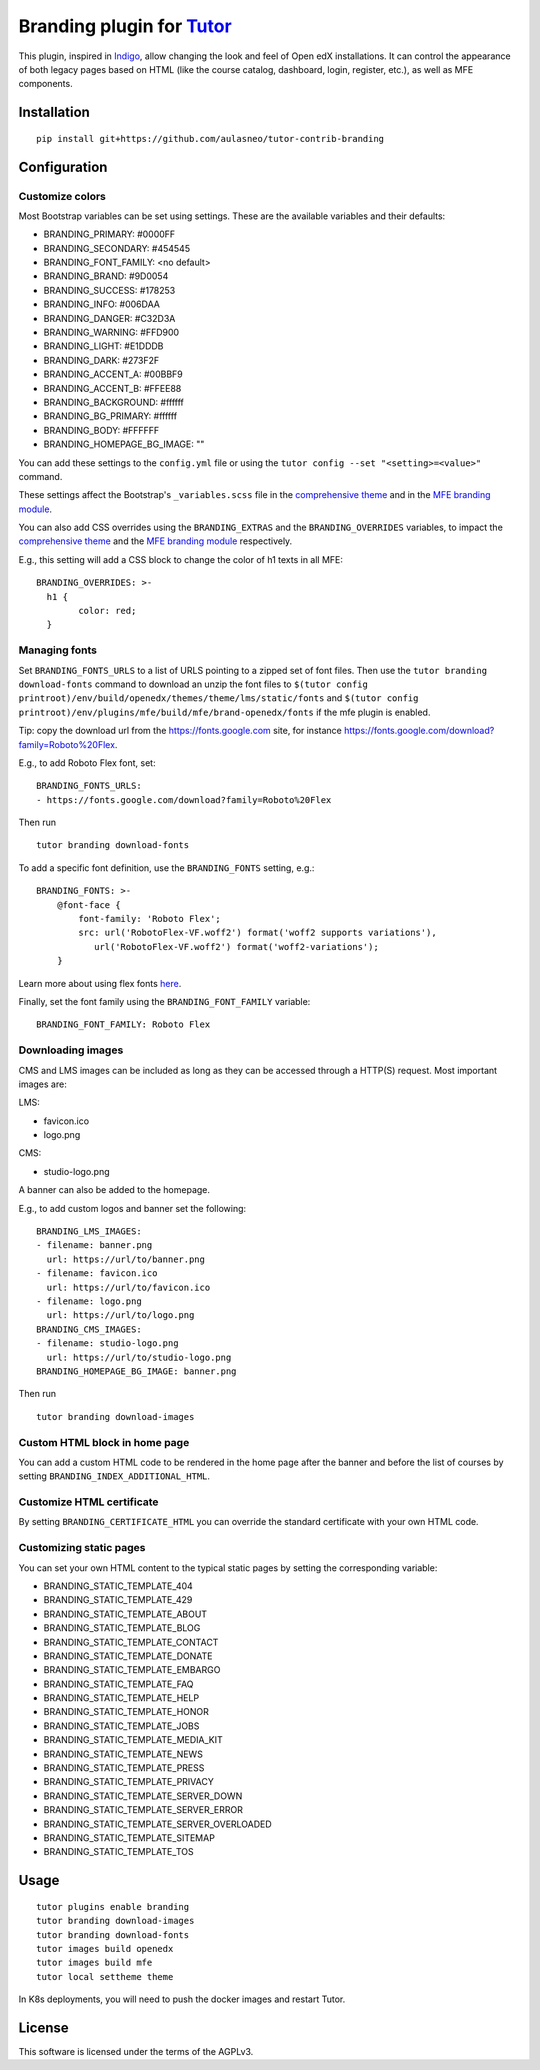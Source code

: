 Branding plugin for `Tutor <https://docs.tutor.overhang.io>`__
===================================================================================

This plugin, inspired in `Indigo <https://github.com/overhangio/tutor-indigo>`__,
allow changing the look and feel of Open edX installations.
It can control the appearance of both legacy pages based on HTML
(like the course catalog, dashboard, login, register, etc.), as well as
MFE components.

Installation
------------

::

    pip install git+https://github.com/aulasneo/tutor-contrib-branding

Configuration
-------------

Customize colors
~~~~~~~~~~~~~~~~

Most Bootstrap variables can be set using settings. 
These are the available variables and their defaults:

* BRANDING_PRIMARY: #0000FF
* BRANDING_SECONDARY: #454545
* BRANDING_FONT_FAMILY: <no default>
* BRANDING_BRAND: #9D0054
* BRANDING_SUCCESS: #178253
* BRANDING_INFO: #006DAA
* BRANDING_DANGER: #C32D3A
* BRANDING_WARNING: #FFD900
* BRANDING_LIGHT: #E1DDDB
* BRANDING_DARK: #273F2F
* BRANDING_ACCENT_A: #00BBF9
* BRANDING_ACCENT_B: #FFEE88
* BRANDING_BACKGROUND: #ffffff
* BRANDING_BG_PRIMARY: #ffffff
* BRANDING_BODY: #FFFFFF
* BRANDING_HOMEPAGE_BG_IMAGE: ""

You can add these settings to the ``config.yml`` file or using the
``tutor config --set "<setting>=<value>"`` command.

These settings affect the Bootstrap's ``_variables.scss`` file in the
`comprehensive theme <https://github.com/openedx/edx-platform/blob/master/lms/static/sass/partials/lms/theme/_variables.scss>`__
and in the `MFE branding module <https://github.com/openedx/brand-openedx/blob/625ad32f9cf8247522541ee77dfd574b30245226/paragon/_variables.scss>`__.

You can also add CSS overrides using the ``BRANDING_EXTRAS`` and the ``BRANDING_OVERRIDES`` variables,
to impact the `comprehensive theme <https://github.com/openedx/edx-platform/blob/master/lms/static/sass/partials/lms/theme/_extras.scss>`__
and the `MFE branding module <https://github.com/openedx/brand-openedx/blob/625ad32f9cf8247522541ee77dfd574b30245226/paragon/_overrides.scss>`__
respectively.

E.g., this setting will add a CSS block to change the color of h1 texts in all MFE:

::

    BRANDING_OVERRIDES: >-
      h1 {
            color: red;
      }

Managing fonts
~~~~~~~~~~~~~~

Set ``BRANDING_FONTS_URLS`` to a list of URLS pointing to a zipped set of font files.
Then use the ``tutor branding download-fonts`` command to download an unzip the font files
to ``$(tutor config printroot)/env/build/openedx/themes/theme/lms/static/fonts`` and
``$(tutor config printroot)/env/plugins/mfe/build/mfe/brand-openedx/fonts`` if the mfe plugin is enabled.

Tip: copy the download url from the `<https://fonts.google.com>`__ site,
for instance `<https://fonts.google.com/download?family=Roboto%20Flex>`__.

E.g., to add Roboto Flex font, set:

::

    BRANDING_FONTS_URLS:
    - https://fonts.google.com/download?family=Roboto%20Flex

Then run

::

    tutor branding download-fonts

To add a specific font definition, use the ``BRANDING_FONTS`` setting, e.g.:

::

    BRANDING_FONTS: >-
        @font-face {
            font-family: 'Roboto Flex';
            src: url('RobotoFlex-VF.woff2') format('woff2 supports variations'),
               url('RobotoFlex-VF.woff2') format('woff2-variations');
        }

Learn more about using flex fonts `here <https://web.dev/variable-fonts/>`__.

Finally, set the font family using the ``BRANDING_FONT_FAMILY`` variable:

::

    BRANDING_FONT_FAMILY: Roboto Flex


Downloading images
~~~~~~~~~~~~~~~~~~

CMS and LMS images can be included as long as they can be accessed through a HTTP(S) request.
Most important images are:

LMS:

- favicon.ico
- logo.png

CMS:

- studio-logo.png

A banner can also be added to the homepage.

E.g., to add custom logos and banner set the following:

::

    BRANDING_LMS_IMAGES:
    - filename: banner.png
      url: https://url/to/banner.png
    - filename: favicon.ico
      url: https://url/to/favicon.ico
    - filename: logo.png
      url: https://url/to/logo.png
    BRANDING_CMS_IMAGES:
    - filename: studio-logo.png
      url: https://url/to/studio-logo.png
    BRANDING_HOMEPAGE_BG_IMAGE: banner.png

Then run

::

    tutor branding download-images

Custom HTML block in home page
~~~~~~~~~~~~~~~~~~~~~~~~~~~~~~

You can add a custom HTML code to be rendered in the home page after the banner
and before the list of courses by setting ``BRANDING_INDEX_ADDITIONAL_HTML``.

Customize HTML certificate
~~~~~~~~~~~~~~~~~~~~~~~~~~

By setting ``BRANDING_CERTIFICATE_HTML`` you can override the standard certificate with
your own HTML code.

Customizing static pages
~~~~~~~~~~~~~~~~~~~~~~~~

You can set your own HTML content to the typical static pages by setting the corresponding
variable:

- BRANDING_STATIC_TEMPLATE_404
- BRANDING_STATIC_TEMPLATE_429
- BRANDING_STATIC_TEMPLATE_ABOUT
- BRANDING_STATIC_TEMPLATE_BLOG
- BRANDING_STATIC_TEMPLATE_CONTACT
- BRANDING_STATIC_TEMPLATE_DONATE
- BRANDING_STATIC_TEMPLATE_EMBARGO
- BRANDING_STATIC_TEMPLATE_FAQ
- BRANDING_STATIC_TEMPLATE_HELP
- BRANDING_STATIC_TEMPLATE_HONOR
- BRANDING_STATIC_TEMPLATE_JOBS
- BRANDING_STATIC_TEMPLATE_MEDIA_KIT
- BRANDING_STATIC_TEMPLATE_NEWS
- BRANDING_STATIC_TEMPLATE_PRESS
- BRANDING_STATIC_TEMPLATE_PRIVACY
- BRANDING_STATIC_TEMPLATE_SERVER_DOWN
- BRANDING_STATIC_TEMPLATE_SERVER_ERROR
- BRANDING_STATIC_TEMPLATE_SERVER_OVERLOADED
- BRANDING_STATIC_TEMPLATE_SITEMAP
- BRANDING_STATIC_TEMPLATE_TOS

Usage
-----

::

    tutor plugins enable branding
    tutor branding download-images
    tutor branding download-fonts
    tutor images build openedx
    tutor images build mfe
    tutor local settheme theme

In K8s deployments, you will need to push the docker images and restart Tutor.

License
-------

This software is licensed under the terms of the AGPLv3.
